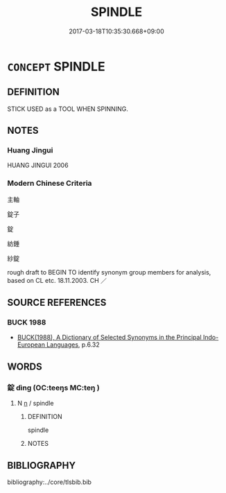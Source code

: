 # -*- mode: mandoku-tls-view -*-
#+TITLE: SPINDLE
#+DATE: 2017-03-18T10:35:30.668+09:00        
#+STARTUP: content
* =CONCEPT= SPINDLE
:PROPERTIES:
:CUSTOM_ID: uuid-fb27865f-a43f-4150-8a99-83e2a74978c4
:END:
** DEFINITION

STICK USED as a TOOL WHEN SPINNING.

** NOTES

*** Huang Jingui
HUANG JINGUI 2006

*** Modern Chinese Criteria
主軸

錠子

錠

紡錘

紗錠

rough draft to BEGIN TO identify synonym group members for analysis, based on CL etc. 18.11.2003. CH ／

** SOURCE REFERENCES
*** BUCK 1988
 - [[cite:BUCK-1988][BUCK(1988), A Dictionary of Selected Synonyms in the Principal Indo-European Languages]], p.6.32

** WORDS
   :PROPERTIES:
   :VISIBILITY: children
   :END:
*** 錠 dìng (OC:teeŋs MC:teŋ )
:PROPERTIES:
:CUSTOM_ID: uuid-e55d7d63-172d-4966-9b90-fa7b6f40fc37
:Char+: 錠(167,8/16) 
:GY_IDS+: uuid-64fd94fa-b778-4f5b-9905-736496b74f5a
:PY+: dìng     
:OC+: teeŋs     
:MC+: teŋ     
:END: 
**** N [[tls:syn-func::#uuid-8717712d-14a4-4ae2-be7a-6e18e61d929b][n]] / spindle
:PROPERTIES:
:CUSTOM_ID: uuid-4fd182fc-0531-400d-8fd9-b20d143f448c
:END:
****** DEFINITION

spindle

****** NOTES

** BIBLIOGRAPHY
bibliography:../core/tlsbib.bib
